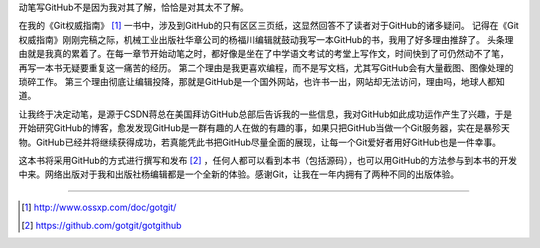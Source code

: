 动笔写GitHub不是因为我对其了解，恰恰是对其太不了解。

在我的《Git权威指南》 [#]_ 一书中，涉及到GitHub的只有区区三页纸，这显然回答不了读者对于GitHub的诸多疑问。
记得在《Git权威指南》刚刚完稿之际，机械工业出版社华章公司的杨福川编辑就鼓动我写一本GitHub的书，我用了好多理由推辞了。
头条理由就是我真的累着了。在每一章节开始动笔之时，都好像是坐在了中学语文考试的考堂上写作文，时间快到了可仍然动不了笔，
再写一本书无疑要重复这一痛苦的经历。
第二个理由是我更喜欢编程，而不是写文档，尤其写GitHub会有大量截图、图像处理的琐碎工作。
第三个理由彻底让编辑投降，那就是GitHub是一个国外网站，也许书一出，网站却无法访问，理由吗，地球人都知道。

让我终于决定动笔，是源于CSDN蒋总在美国拜访GitHub总部后告诉我的一些信息，我对GitHub如此成功运作产生了兴趣，于是开始研究GitHub的博客，愈发发现GitHub是一群有趣的人在做的有趣的事，如果只把GitHub当做一个Git服务器，实在是暴殄天物。GitHub已经并将继续获得成功，若真能凭此书把GitHub尽量全面的展现，让每一个Git爱好者用好GitHub也是一件幸事。

这本书将采用GitHub的方式进行撰写和发布 [#]_ ，任何人都可以看到本书（包括源码），也可以用GitHub的方法参与到本书的开发中来。网络出版对于我和出版社杨编辑都是一个全新的体验。感谢Git，让我在一年内拥有了两种不同的出版体验。

----

.. [#] http://www.ossxp.com/doc/gotgit/
.. [#] https://github.com/gotgit/gotgithub
